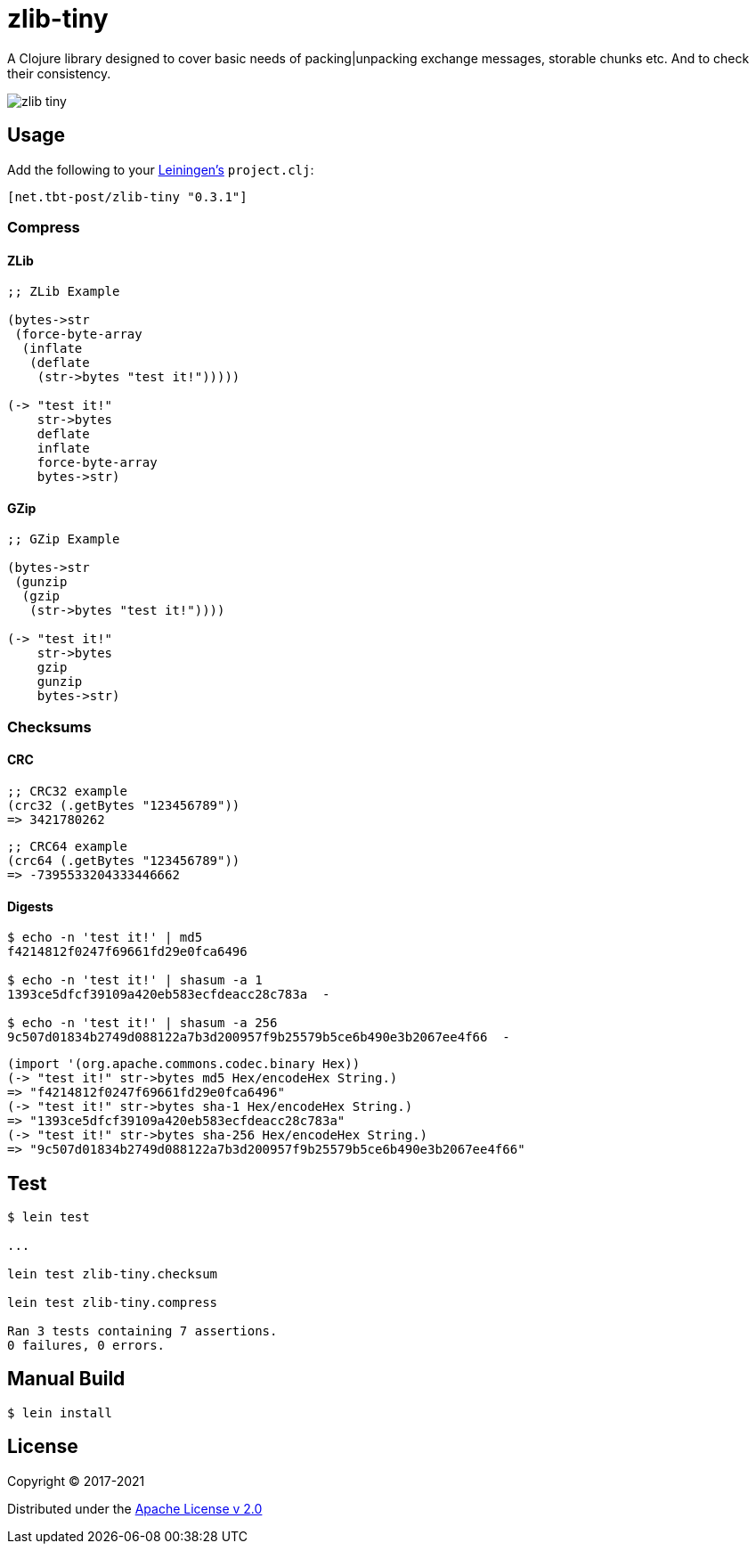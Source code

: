 = zlib-tiny

A Clojure library designed to cover basic needs of packing|unpacking exchange messages, storable chunks etc.
And to check their consistency.

image:https://img.shields.io/clojars/v/net.tbt-post/zlib-tiny.svg[]

== Usage

Add the following to your http://github.com/technomancy/leiningen[Leiningen's] `project.clj`:

[source,clojure]
----
[net.tbt-post/zlib-tiny "0.3.1"]
----

=== Compress

==== ZLib

[source,clojure]
----
;; ZLib Example

(bytes->str
 (force-byte-array
  (inflate
   (deflate
    (str->bytes "test it!")))))

(-> "test it!"
    str->bytes
    deflate
    inflate
    force-byte-array
    bytes->str)
----

==== GZip

[source,clojure]
----
;; GZip Example

(bytes->str
 (gunzip
  (gzip
   (str->bytes "test it!"))))

(-> "test it!"
    str->bytes
    gzip
    gunzip
    bytes->str)
----

=== Checksums

==== CRC

[source,clojure]
----
;; CRC32 example
(crc32 (.getBytes "123456789"))
=> 3421780262
----

[source,clojure]
----
;; CRC64 example
(crc64 (.getBytes "123456789"))
=> -7395533204333446662
----

==== Digests

[source,shell]
----
$ echo -n 'test it!' | md5
f4214812f0247f69661fd29e0fca6496

$ echo -n 'test it!' | shasum -a 1
1393ce5dfcf39109a420eb583ecfdeacc28c783a  -

$ echo -n 'test it!' | shasum -a 256
9c507d01834b2749d088122a7b3d200957f9b25579b5ce6b490e3b2067ee4f66  -
----

[source,clojure]
----
(import '(org.apache.commons.codec.binary Hex))
(-> "test it!" str->bytes md5 Hex/encodeHex String.)
=> "f4214812f0247f69661fd29e0fca6496"
(-> "test it!" str->bytes sha-1 Hex/encodeHex String.)
=> "1393ce5dfcf39109a420eb583ecfdeacc28c783a"
(-> "test it!" str->bytes sha-256 Hex/encodeHex String.)
=> "9c507d01834b2749d088122a7b3d200957f9b25579b5ce6b490e3b2067ee4f66"
----

== Test

[source,text]
----
$ lein test

...

lein test zlib-tiny.checksum

lein test zlib-tiny.compress

Ran 3 tests containing 7 assertions.
0 failures, 0 errors.
----

== Manual Build

[source,text]
----
$ lein install
----

== License

Copyright © 2017-2021

Distributed under the http://www.apache.org/licenses/LICENSE-2.0[Apache License v 2.0]

